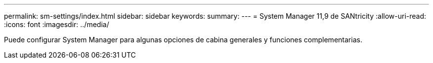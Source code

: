 ---
permalink: sm-settings/index.html 
sidebar: sidebar 
keywords:  
summary:  
---
= System Manager 11,9 de SANtricity
:allow-uri-read: 
:icons: font
:imagesdir: ../media/


[role="lead"]
Puede configurar System Manager para algunas opciones de cabina generales y funciones complementarias.
